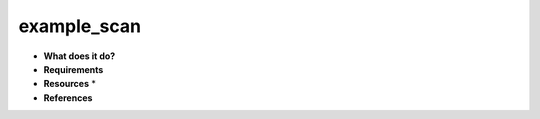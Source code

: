 example_scan
============

* **What does it do?**

* **Requirements**

* **Resources** *

* **References**